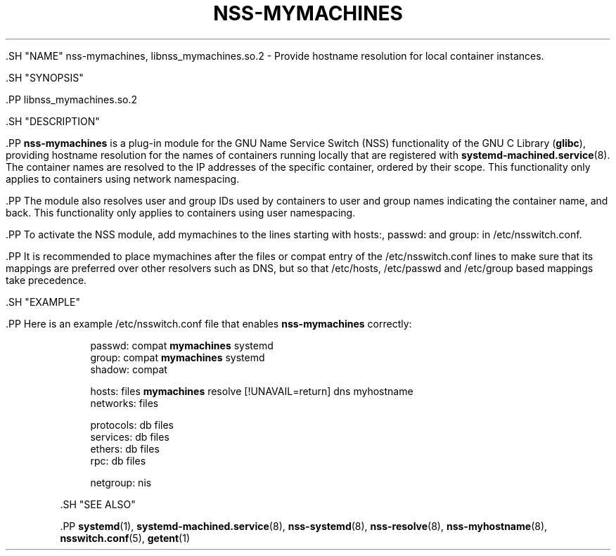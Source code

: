 '\" t
.TH "NSS\-MYMACHINES" "8" "" "systemd 239" "nss-mymachines"
.\" -----------------------------------------------------------------
.\" * Define some portability stuff
.\" -----------------------------------------------------------------
.\" ~~~~~~~~~~~~~~~~~~~~~~~~~~~~~~~~~~~~~~~~~~~~~~~~~~~~~~~~~~~~~~~~~
.\" http://bugs.debian.org/507673
.\" http://lists.gnu.org/archive/html/groff/2009-02/msg00013.html
.\" ~~~~~~~~~~~~~~~~~~~~~~~~~~~~~~~~~~~~~~~~~~~~~~~~~~~~~~~~~~~~~~~~~
.ie \n(.g .ds Aq \(aq
.el       .ds Aq '
.\" -----------------------------------------------------------------
.\" * set default formatting
.\" -----------------------------------------------------------------
.\" disable hyphenation
.nh
.\" disable justification (adjust text to left margin only)
.ad l
.\" -----------------------------------------------------------------
.\" * MAIN CONTENT STARTS HERE *
.\" -----------------------------------------------------------------


  

  

  .SH "NAME"
nss-mymachines, libnss_mymachines.so.2 \- Provide hostname resolution for local container instances\&.


  .SH "SYNOPSIS"

    .PP
libnss_mymachines\&.so\&.2

  

  .SH "DESCRIPTION"

    

    .PP
\fBnss\-mymachines\fR
is a plug\-in module for the GNU Name Service Switch (NSS) functionality of the GNU C Library (\fBglibc\fR), providing hostname resolution for the names of containers running locally that are registered with
\fBsystemd-machined.service\fR(8)\&. The container names are resolved to the IP addresses of the specific container, ordered by their scope\&. This functionality only applies to containers using network namespacing\&.


    .PP
The module also resolves user and group IDs used by containers to user and group names indicating the container name, and back\&. This functionality only applies to containers using user namespacing\&.


    .PP
To activate the NSS module, add
mymachines
to the lines starting with
hosts:,
passwd:
and
group:
in
/etc/nsswitch\&.conf\&.


    .PP
It is recommended to place
mymachines
after the
files
or
compat
entry of the
/etc/nsswitch\&.conf
lines to make sure that its mappings are preferred over other resolvers such as DNS, but so that
/etc/hosts,
/etc/passwd
and
/etc/group
based mappings take precedence\&.

  

  .SH "EXAMPLE"

    

    .PP
Here is an example
/etc/nsswitch\&.conf
file that enables
\fBnss\-mymachines\fR
correctly:


    
.sp
.if n \{\
.RS 4
.\}
.nf
passwd:         compat \fBmymachines\fR systemd
group:          compat \fBmymachines\fR systemd
shadow:         compat

hosts:          files \fBmymachines\fR resolve [!UNAVAIL=return] dns myhostname
networks:       files

protocols:      db files
services:       db files
ethers:         db files
rpc:            db files

netgroup:       nis
.fi
.if n \{\
.RE
.\}
.sp


  

  .SH "SEE ALSO"

    
    .PP
\fBsystemd\fR(1),
\fBsystemd-machined.service\fR(8),
\fBnss-systemd\fR(8),
\fBnss-resolve\fR(8),
\fBnss-myhostname\fR(8),
\fBnsswitch.conf\fR(5),
\fBgetent\fR(1)

  

